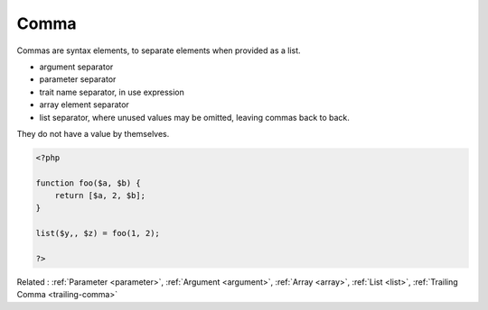 .. _comma:
.. meta::
	:description:
		Comma: Commas are syntax elements, to separate elements when provided as a list.
	:twitter:card: summary_large_image
	:twitter:site: @exakat
	:twitter:title: Comma
	:twitter:description: Comma: Commas are syntax elements, to separate elements when provided as a list
	:twitter:creator: @exakat
	:og:title: Comma
	:og:type: article
	:og:description: Commas are syntax elements, to separate elements when provided as a list
	:og:url: https://php-dictionary.readthedocs.io/en/latest/dictionary/comma.ini.html
	:og:locale: en


Comma
-----

Commas are syntax elements, to separate elements when provided as a list. 

+ argument separator
+ parameter separator
+ trait name separator, in use expression
+ array element separator
+ list separator, where unused values may be omitted, leaving commas back to back.

They do not have a value by themselves.



.. code-block:: php
   
   <?php
   
   function foo($a, $b) {
       return [$a, 2, $b];
   }
   
   list($y,, $z) = foo(1, 2);
   
   ?>


Related : :ref:`Parameter <parameter>`, :ref:`Argument <argument>`, :ref:`Array <array>`, :ref:`List <list>`, :ref:`Trailing Comma <trailing-comma>`
